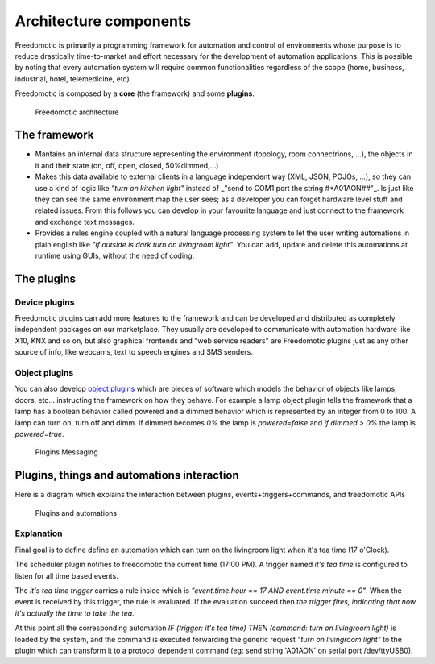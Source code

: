 Architecture components
=======================

Freedomotic is primarily a programming framework for automation and
control of environments whose purpose is to reduce drastically
time-to-market and effort necessary for the development of automation
applications. This is possible by noting that every automation system
will require common functionalities regardless of the scope (home,
business, industrial, hotel, telemedicine, etc).

Freedomotic is composed by a **core** (the framework) and some **plugins**.

.. figure:: http://freedomotic.com/images/wiki/architecture-layers.png
   :alt: Freedomotic architecture

   Freedomotic architecture

The framework
#############

-  Mantains an internal data structure representing the environment
   (topology, room connectrions, ...), the objects in it and their state
   (on, off, open, closed, 50%dimmed,...)
-  Makes this data available to external clients in a language
   independent way (XML, JSON, POJOs, ...), so they can use a kind of
   logic like *"turn on kitchen light"* instead of \_"send to COM1 port
   the string #\*A01AON##"\_. Is just like they can see the same
   environment map the user sees; as a developer you can forget hardware
   level stuff and related issues. From this follows you can develop in
   your favourite language and just connect to the framework and
   exchange text messages.
-  Provides a rules engine coupled with a natural language processing
   system to let the user writing automations in plain english like *"if
   outside is dark turn on livingroom light"*. You can add, update and
   delete this automations at runtime using GUIs, without the need of
   coding.

The plugins
###########

Device plugins
--------------

Freedomotic plugins can add more features to the framework and can be
developed and distributed as completely independent packages on our
marketplace. They usually are developed to communicate with automation
hardware like X10, KNX and so on, but also graphical frontends and "web
service readers" are Freedomotic plugins just as any other source of
info, like webcams, text to speech engines and SMS senders.

Object plugins
--------------

You can also develop `object
plugins <https://github.com/freedomotic/freedomotic/wiki/Create-new-object-types>`__
which are pieces of software which models the behavior of objects like
lamps, doors, etc... instructing the framework on how they behave. For
example a lamp object plugin tells the framework that a lamp has a
boolean behavior called powered and a dimmed behavior which is
represented by an integer from 0 to 100. A lamp can turn on, turn off
and dimm. If dimmed becomes *0%* the lamp is *powered=false* and *if
dimmed > 0%* the lamp is *powered=true*.

.. figure:: http://freedomotic.com/images/wiki/objects.png
   :alt: Plugins Messaging

   Plugins Messaging

Plugins, things and automations interaction
###########################################

Here is a diagram which explains the interaction between plugins,
events+triggers+commands, and freedomotic APIs

.. figure:: http://freedomotic.com/images/wiki/object-plugin-interaction.png
   :alt: Plugins and automations

   Plugins and automations

Explanation
-----------

Final goal is to define define an automation which can turn on the
livingroom light when it's tea time (17 o'Clock).

The scheduler plugin notifies to freedomotic the current time (17:00
PM). A trigger named *it's tea time* is configured to listen for all
time based events.

The *it's tea time trigger* carries a rule inside which is
*"event.time.hour == 17 AND event.time.minute == 0"*. When the event is
received by this trigger, the rule is evaluated. If the evaluation
succeed then *the trigger fires, indicating that now it's actually the
time to take the tea*.

At this point all the corresponding automation *IF (trigger: it's tea
time) THEN (command: turn on livingroom light)* is loaded by the system,
and the command is executed forwarding the generic request *"turn on
livingroom light"* to the plugin which can transform it to a protocol
dependent command (eg: send string 'A01AON' on serial port
/dev/ttyUSB0).
